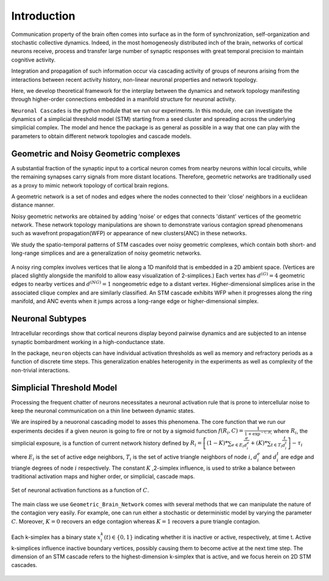 Introduction
==============
Communication property of the brain often comes into surface as in the form of synchronization, self-organization and stochastic collective dynamics. Indeed, in the most homogeneosly distributed inch of the brain, networks of cortical neurons receive, process and transfer large number of synaptic responses with great temporal precision to maintain cognitive activity. 

Integration and propagation of such information occur via cascading activity of groups of neurons arising from the interactions between recent activity history, non-linear neuronal properties and network topology.

Here, we develop theoretical framework for the interplay between the dynamics and network topology manifesting through higher-order connections embedded in a manifold structure for neuronal activity.

``Neuronal Cascades`` is the python module that we run our experiments. In this module, one can investigate the dynamics of a simplicial threshold model (STM) starting from a seed cluster and spreading across the underlying simplicial complex. The model and hence the package is as general as possible in a way that one can play with the parameters to obtain different network topologies and cascade models.


Geometric and Noisy Geometric complexes
******************************************************

A substantial fraction of the synaptic input to a cortical neuron comes from nearby neurons within local circuits, while the remaining synapses carry signals from more distant locations. Therefore, geometric networks are traditionally used as a proxy to mimic network topology of cortical brain regions.

A geometric network is a set of nodes and edges where the nodes connected to their 'close' neighbors in a euclidean distance manner.

Noisy geometric networks are obtained by adding 'noise' or edges that connects 'distant' vertices of the geometric network. These network topology manipulations are shown to demonstrate various contagion spread phenomenans such as wavefront propagation(WFP) or appearance of new clusters(ANC) in these networks. 

We study the spatio-temporal patterns of STM cascades over noisy geometric complexes, which contain both short- and long-range simplices and are a generalization of noisy geometric networks.

.. figure:: ring_WFP.pdf
   :width: 200px
   :height: 200px
   :scale: 300 %
   :align: center
   
   A noisy ring complex involves vertices that lie along a 1D manifold that is embedded in a 2D ambient space. (Vertices are placed slightly alongside the manifold to allow easy visualization of 2-simplices.)  Each vertex has :math:`d^{(G)} = 4` geometric edges to nearby vertices and :math:`d^{(NG)} = 1` nongeometric edge to a distant vertex. Higher-dimensional simplices arise in the associated clique complex and are similarly classified.  An STM cascade exhibits WFP when it progresses along the ring manifold, and ANC events when it jumps across a long-range edge or higher-dimensional simplex.


Neuronal Subtypes
****************************

Intracellular recordings show that cortical neurons display beyond pairwise dynamics and are subjected to an intense synaptic bombardment working in a high-conductance state.

In the package, ``neuron`` objects can have individual activation thresholds as well as memory and refractory periods as a function of discrete time steps. This generalization enables heterogenity in the experiments as well as complexity of the non-trivial interactions.


Simplicial Threshold Model
************************************
Processing the frequent chatter of neurons necessitates a neuronal activation rule that is prone to intercellular noise to keep the neuronal communication on a thin line between dynamic states.

We are inspired by a neuoronal cascading model to asses this phenomena. The core function that we run our experiments decides if a given neuron is going to fire or not by a sigmoid function :math:`f(R_{i},C) = \frac{1}{1+\exp^{-C.R_{i}}}` where :math:`R_{i}`, the simplicial exposure, is a function of current network history defined by :math:`R_{i} = \left[(1-K)*\sum_{e \in E_{i}} \frac{e}{d_{i}^{e}} + (K)*\sum_{t \in T_{i}}\frac{t}{d_{i}^{t}}\right] - \tau_{i}` where :math:`E_{i}` is the set of active edge neighbors, :math:`T_{i}` is the set of active triangle neighbors of node :math:`i`, :math:`d_{i}^{e}` and :math:`d_{i}^{t}` are edge and triangle degrees of node :math:`i` respectively. The constant :math:`K` ,2-simplex influence, is used to strike a balance between traditional activation maps and higher order, or simplicial, cascade maps.

.. figure:: response.jpg
   :width: 200px
   :height: 200px
   :scale: 300 %
   :align: center
   
   Set of neuronal activation functions as a function of :math:`C`.


The main class we use ``Geometric_Brain_Network`` comes with several methods that we can manipulate the nature of the contagion very easily. For example, one can run either a stochastic or deterministic model by varying the parameter :math:`C`. Moreover, :math:`K=0` recovers an edge contagion whereas :math:`K=1` recovers a pure triangle contagion.

.. figure:: active_triangles.pdf
   :width: 200px
   :height: 200px
   :scale: 300 %
   :align: center
   
   Each k-simplex has a binary state :math:`x^{k}_{i}(t)\in \{0,1\}` indicating whether it is inactive or active, respectively, at time t.  Active k-simplices influence inactive boundary vertices, possibly causing them to become active at the next time step. The dimension of an STM cascade refers to the highest-dimension k-simplex that is active, and we focus herein on 2D STM cascades.